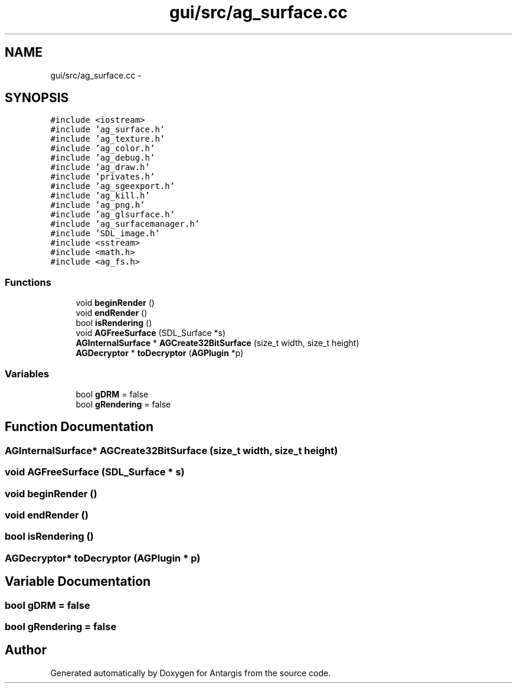 .TH "gui/src/ag_surface.cc" 3 "27 Oct 2006" "Version 0.1.9" "Antargis" \" -*- nroff -*-
.ad l
.nh
.SH NAME
gui/src/ag_surface.cc \- 
.SH SYNOPSIS
.br
.PP
\fC#include <iostream>\fP
.br
\fC#include 'ag_surface.h'\fP
.br
\fC#include 'ag_texture.h'\fP
.br
\fC#include 'ag_color.h'\fP
.br
\fC#include 'ag_debug.h'\fP
.br
\fC#include 'ag_draw.h'\fP
.br
\fC#include 'privates.h'\fP
.br
\fC#include 'ag_sgeexport.h'\fP
.br
\fC#include 'ag_kill.h'\fP
.br
\fC#include 'ag_png.h'\fP
.br
\fC#include 'ag_glsurface.h'\fP
.br
\fC#include 'ag_surfacemanager.h'\fP
.br
\fC#include 'SDL_image.h'\fP
.br
\fC#include <sstream>\fP
.br
\fC#include <math.h>\fP
.br
\fC#include <ag_fs.h>\fP
.br

.SS "Functions"

.in +1c
.ti -1c
.RI "void \fBbeginRender\fP ()"
.br
.ti -1c
.RI "void \fBendRender\fP ()"
.br
.ti -1c
.RI "bool \fBisRendering\fP ()"
.br
.ti -1c
.RI "void \fBAGFreeSurface\fP (SDL_Surface *s)"
.br
.ti -1c
.RI "\fBAGInternalSurface\fP * \fBAGCreate32BitSurface\fP (size_t width, size_t height)"
.br
.ti -1c
.RI "\fBAGDecryptor\fP * \fBtoDecryptor\fP (\fBAGPlugin\fP *p)"
.br
.in -1c
.SS "Variables"

.in +1c
.ti -1c
.RI "bool \fBgDRM\fP = false"
.br
.ti -1c
.RI "bool \fBgRendering\fP = false"
.br
.in -1c
.SH "Function Documentation"
.PP 
.SS "\fBAGInternalSurface\fP* AGCreate32BitSurface (size_t width, size_t height)"
.PP
.SS "void AGFreeSurface (SDL_Surface * s)"
.PP
.SS "void beginRender ()"
.PP
.SS "void endRender ()"
.PP
.SS "bool isRendering ()"
.PP
.SS "\fBAGDecryptor\fP* toDecryptor (\fBAGPlugin\fP * p)"
.PP
.SH "Variable Documentation"
.PP 
.SS "bool \fBgDRM\fP = false"
.PP
.SS "bool \fBgRendering\fP = false"
.PP
.SH "Author"
.PP 
Generated automatically by Doxygen for Antargis from the source code.
